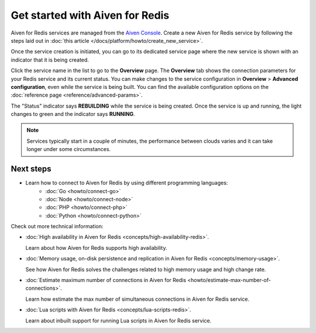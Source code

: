 Get started with Aiven for Redis
================================

Aiven for Redis services are managed from the `Aiven
Console <https://console.aiven.io/>`__. Create a new Aiven for Redis service by following the steps laid out in :doc:`this article </docs/platform/howto/create_new_service>`.

Once the service creation is initiated, you can go to its dedicated service page where the new service is shown with an indicator that it is being created.

Click the service name in the list to go to the **Overview** page. The **Overview** tab shows the connection parameters for your Redis service and its current status. You can make changes to the service configuration in **Overview** > **Advanced configuration**, even while the service is being built. You can find the available configuration options on the :doc:`reference page <reference/advanced-params>`.

The "Status" indicator says **REBUILDING** while the service is
being created. Once the service is up and running, the light changes to
green and the indicator says **RUNNING**.

.. note::
   Services typically start in a couple of minutes, the performance between clouds varies and it can take longer under some circumstances.

Next steps
----------

* Learn how to connect to Aiven for Redis by using different programming languages:
   - :doc:`Go <howto/connect-go>`
   - :doc:`Node <howto/connect-node>`
   - :doc:`PHP <howto/connect-php>`
   - :doc:`Python <howto/connect-python>`

Check out more technical information:

* :doc:`High availability in Aiven for Redis <concepts/high-availability-redis>`.

  Learn about how Aiven for Redis supports high availability.

* :doc:`Memory usage, on-disk persistence and replication in Aiven for Redis <concepts/memory-usage>`.

  See how Aiven for Redis solves the challenges related to high memory usage and high change rate.

* :doc:`Estimate maximum number of connections in Aiven for Redis <howto/estimate-max-number-of-connections>`.

  Learn how estimate the max number of simultaneous connections in Aiven for Redis service.
  

* :doc:`Lua scripts with Aiven for Redis <concepts/lua-scripts-redis>`.

  Learn about inbuilt support for running Lua scripts in Aiven for Redis service.
  
